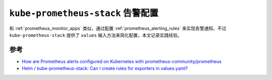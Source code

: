 .. _kube-prometheus-stack_alert_config:

======================================
``kube-prometheus-stack`` 告警配置
======================================

和 :ref:`prometheus_monitor_apps` 类似，通过配置 :ref:`prometheus_alerting_rules` 来实现告警通知，不过 ``kube-prometheus-stack`` 提供了 ``values`` 输入方法来简化配置，本文记录实践经验。



参考
=======

- `How are Prometheus alerts configured on Kubernetes with prometheus-community/prometheus <https://home.robusta.dev/blog/prometheus-alerts-using-prometheus-community-helm-chart>`_
- `Helm / kube-prometheus-stack: Can I create rules for exporters in values.yaml? <https://stackoverflow.com/questions/69702163/helm-kube-prometheus-stack-can-i-create-rules-for-exporters-in-values-yaml>`_
